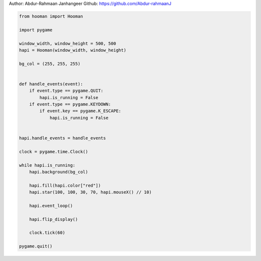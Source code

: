 
.. DO NOT EDIT.
.. THIS FILE WAS AUTOMATICALLY GENERATED BY SPHINX-GALLERY.
.. TO MAKE CHANGES, EDIT THE SOURCE PYTHON FILE:
.. "auto_gallery-1\star.py"
.. LINE NUMBERS ARE GIVEN BELOW.

.. only:: html

    .. note::
        :class: sphx-glr-download-link-note

        Click :ref:`here <sphx_glr_download_auto_gallery-1_star.py>`
        to download the full example code

.. rst-class:: sphx-glr-example-title

.. _sphx_glr_auto_gallery-1_star.py:


Author: Abdur-Rahmaan Janhangeer
Github: https://github.com/Abdur-rahmaanJ

.. GENERATED FROM PYTHON SOURCE LINES 5-41

.. code-block:: default


    from hooman import Hooman

    import pygame

    window_width, window_height = 500, 500
    hapi = Hooman(window_width, window_height)

    bg_col = (255, 255, 255)


    def handle_events(event):
        if event.type == pygame.QUIT:
            hapi.is_running = False
        if event.type == pygame.KEYDOWN:
            if event.key == pygame.K_ESCAPE:
                hapi.is_running = False


    hapi.handle_events = handle_events

    clock = pygame.time.Clock()

    while hapi.is_running:
        hapi.background(bg_col)

        hapi.fill(hapi.color["red"])
        hapi.star(100, 100, 30, 70, hapi.mouseX() // 10)

        hapi.event_loop()

        hapi.flip_display()

        clock.tick(60)

    pygame.quit()


.. rst-class:: sphx-glr-timing

   **Total running time of the script:** ( 0 minutes  0.000 seconds)


.. _sphx_glr_download_auto_gallery-1_star.py:

.. only:: html

  .. container:: sphx-glr-footer sphx-glr-footer-example


    .. container:: sphx-glr-download sphx-glr-download-python

      :download:`Download Python source code: star.py <star.py>`

    .. container:: sphx-glr-download sphx-glr-download-jupyter

      :download:`Download Jupyter notebook: star.ipynb <star.ipynb>`


.. only:: html

 .. rst-class:: sphx-glr-signature

    `Gallery generated by Sphinx-Gallery <https://sphinx-gallery.github.io>`_
